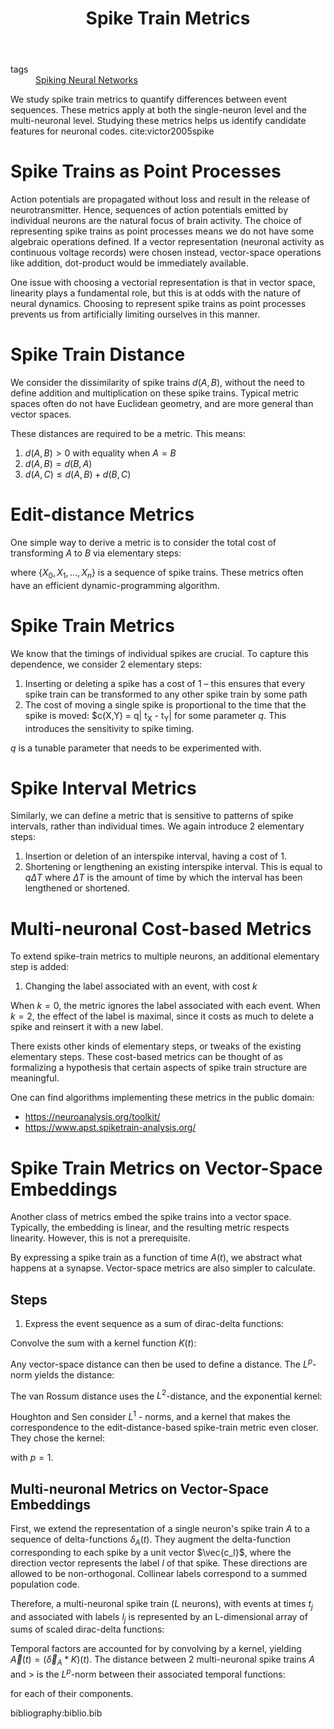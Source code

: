 :PROPERTIES:
:ID:       c72313c7-8763-4e97-b132-1060b724597e
:END:
#+title: Spike Train Metrics

- tags ::  [[id:e013e4ea-4fd4-4a39-b159-76d1849190f9][Spiking Neural Networks]]

We study spike train metrics to quantify differences between event
sequences. These metrics apply at both the single-neuron level and the
multi-neuronal level. Studying these metrics helps us identify
candidate features for neuronal codes. cite:victor2005spike

* Spike Trains as Point Processes

Action potentials are propagated without loss and result in the
release of neurotransmitter. Hence, sequences of action potentials
emitted by individual neurons are the natural focus of brain activity.
The choice of representing spike trains as point processes means we do
not have some algebraic operations defined. If a vector representation
(neuronal activity as continuous voltage records) were chosen instead,
vector-space operations like addition, dot-product would be
immediately available.

One issue with choosing a vectorial representation is that in vector
space, linearity plays a fundamental role, but this is at odds with
the nature of neural dynamics. Choosing to represent spike trains as
point processes prevents us from artificially limiting ourselves in
this manner.

* Spike Train Distance

We consider the dissimilarity of spike trains $d(A,B)$, without the
need to define addition and multiplication on these spike trains.
Typical metric spaces often do not have Euclidean geometry, and are
more general than vector spaces.

These distances are required to be a metric. This means:

1. $d(A, B) > 0$ with equality when $A = B$
2. $d(A,B) = d(B,A)$
3. $d(A,C) \le d(A,B) + d(B, C)$

* Edit-distance Metrics

One simple way to derive a metric is to consider the total cost of
transforming $A$ to $B$ via elementary steps:

\begin{equation}
  d(A, B)=\min \left\{\sum_{j=0}^{n-1} c\left(X_{j}, X_{j+1}\right)\right\}
\end{equation}

where $\left\{X_{0}, X_{1}, \dots, X_{n}\right\}$ is a sequence of
spike trains. These metrics often have an efficient
dynamic-programming algorithm.

* Spike Train Metrics

We know that the timings of individual spikes are crucial. To capture
this dependence, we consider 2 elementary steps:

1. Inserting or deleting a spike has a cost of 1 -- this ensures that
   every spike train can be transformed to any other spike train by
   some path
2. The cost of moving a single spike is proportional to the time that
   the spike is moved: $c(X,Y) = q| t_X - t_Y| for some parameter $q$.
   This introduces the sensitivity to spike timing.

$q$ is a tunable parameter that needs to be experimented with.

* Spike Interval Metrics

Similarly, we can define a metric that is sensitive to patterns of
spike intervals, rather than individual times. We again introduce 2
elementary steps:

1. Insertion or deletion of an interspike interval, having a cost
   of 1. 
2. Shortening or lengthening an existing interspike interval. This is
   equal to $q \Delta T$ where $\Delta T$ is the amount of time by
   which the interval has been lengthened or shortened.

* Multi-neuronal Cost-based Metrics

To extend spike-train metrics to multiple neurons, an additional
elementary step is added:

3. Changing the label associated with an event, with cost $k$

When $k = 0$, the metric ignores the label associated with each event.
When $k = 2$, the effect of the label is maximal, since it costs as
much to delete a spike and reinsert it with a new label.

There exists other kinds of elementary steps, or tweaks of the
existing elementary steps. These cost-based metrics can be thought of
as formalizing a hypothesis that certain aspects of spike train
structure are meaningful.

One can find algorithms implementing these metrics in the public
domain:

- https://neuroanalysis.org/toolkit/
- https://www.apst.spiketrain-analysis.org/

* Spike Train Metrics on Vector-Space Embeddings

Another class of metrics embed the spike trains into a vector space.
Typically, the embedding is linear, and the resulting metric respects
linearity. However, this is not a prerequisite.

By expressing a spike train as a function of time $A(t)$, we abstract
what happens at a synapse. Vector-space metrics are also simpler to
calculate.

** Steps

1. Express the event sequence as a sum of dirac-delta functions:

\begin{equation}
  \delta_{A}(t)=\sum_{j=1}^{M(A)} \delta\left(t-t_{j}\right)
\end{equation}

Convolve the sum with a kernel function $K(t)$:

\begin{equation}
  A(t)=\left(\delta_{A} * K\right)(t)=\int_{-\infty}^{\infty} \delta_{A}(\tau) K(t-\tau) d \tau=\sum_{j=1}^{M(A)} K\left(t-t_{j}\right)
\end{equation}

Any vector-space distance can then be used to define a distance. The
$L^p$-norm yields the distance:

\begin{equation}
  d(A, B)=\left(\int_{-\infty}^{\infty}|A(t)-B(t)|^{p} d t\right)^{1 / p}
\end{equation}

The van Rossum distance uses the $L^2$-distance, and the exponential
kernel:

\begin{equation}
  K^{V R}\left(t_{c} ; t\right)=\left\{\begin{array}{ll}{\frac{1}{\sqrt{t_{c}}} e^{-t / t_{c}},} & {t \geq 0} \\ {0,} & {t<0}\end{array}\right.
\end{equation}

Houghton and Sen consider $L^1$ - norms, and a kernel that makes the
correspondence to the edit-distance-based spike-train metric even
closer. They chose the kernel:

\begin{equation}
K^{H S}(q ; t)=\left\{\begin{array}{ll}{q / 2,} & {0 \leq t<2 / q} \\ {0,} & {\text { otherwise }}\end{array}\right.
\end{equation}

with $p=1$.

** Multi-neuronal Metrics on Vector-Space Embeddings

First, we extend the representation of a single neuron's spike train
$A$ to a sequence of delta-functions $\delta_A(t)$. They augment the
delta-function corresponding to each spike by a unit vector
$\vec{c_l}$, where the direction vector represents the label $l$ of
that spike. These directions are allowed to be non-orthogonal.
Collinear labels correspond to a summed population code.

Therefore, a multi-neuronal spike train ($L$ neurons), with events at
times $t_j$ and associated with labels $l_j$ is represented by an
L-dimensional array of sums of scaled dirac-delta functions:

\begin{equation}
  \vec{\delta}_{A}(t)=\sum_{i=1}^{M(A)} \vec{c}_{l_{j}} \delta\left(t-t_{j}\right)
\end{equation}

Temporal factors are accounted for by convolving by a kernel, yielding
$\vec{A}(t)=\left(\vec{\delta}_{A} * K\right)(t)$. The distance
between 2 multi-neuronal spike trains $A$ and $>$ is the $L^p$-norm
between their associated temporal functions:

\begin{equation}
d(A, B)=\left(\int_{-\infty}^{\infty} \sum_{l=1}^{L}\left|A_{l}(t)-B_{l}(t)\right|^{p} d t\right)^{1 / p}
\end{equation}

for each of their components.

bibliography:biblio.bib

